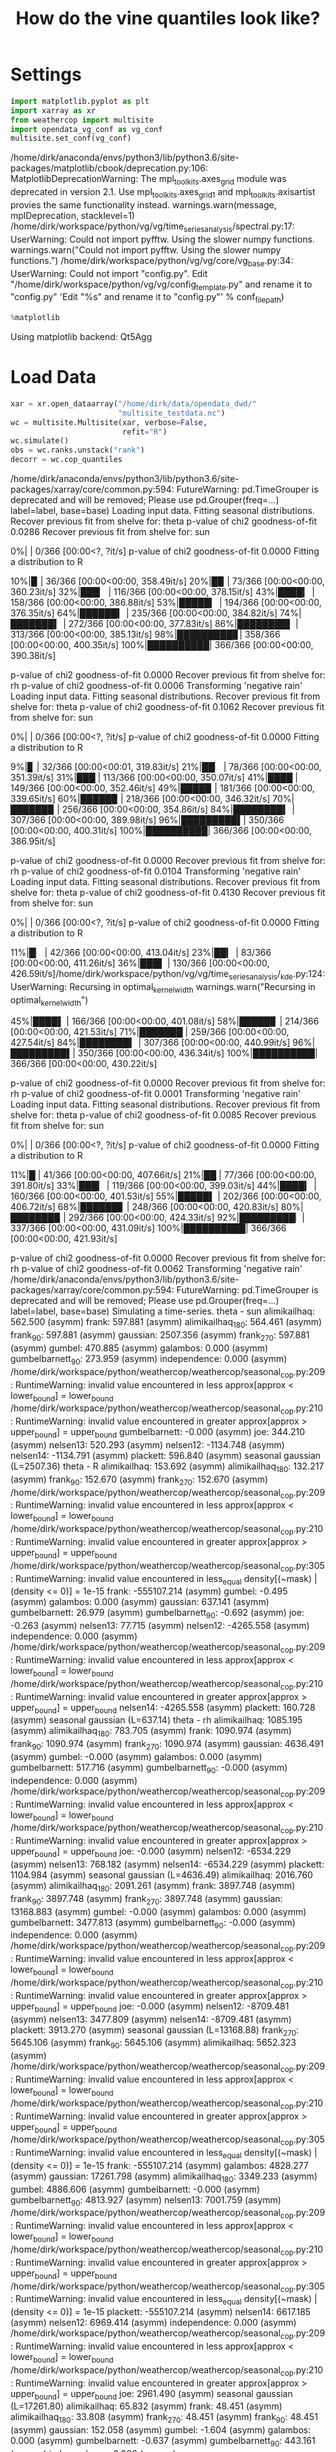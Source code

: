 #+TITLE: How do the vine quantiles look like?
* Settings

#+BEGIN_SRC jupyter-python :session py :kernel python3 :results output verbatim drawer :exports both :tangle yes 
import matplotlib.pyplot as plt
import xarray as xr
from weathercop import multisite
import opendata_vg_conf as vg_conf
multisite.set_conf(vg_conf)
#+END_SRC

#+RESULTS:
:RESULTS:
/home/dirk/anaconda/envs/python3/lib/python3.6/site-packages/matplotlib/cbook/deprecation.py:106: MatplotlibDeprecationWarning: The mpl_toolkits.axes_grid module was deprecated in version 2.1. Use mpl_toolkits.axes_grid1 and mpl_toolkits.axisartist provies the same functionality instead.
  warnings.warn(message, mplDeprecation, stacklevel=1)
/home/dirk/workspace/python/vg/vg/time_series_analysis/spectral.py:17: UserWarning: Could not import pyfftw. Using the slower numpy functions.
  warnings.warn("Could not import pyfftw. Using the slower numpy functions.")
/home/dirk/workspace/python/vg/vg/core/vg_base.py:34: UserWarning: Could not import "config.py".
Edit "/home/dirk/workspace/python/vg/vg/config_template.py" and rename it to "config.py"
  'Edit "%s" and rename it to "config.py"' % conf_filepath)
:END:

#+BEGIN_SRC jupyter-python :session py :kernel python3 :results output verbatim drawer :exports both 
%matplotlib
#+END_SRC

#+RESULTS:
:RESULTS:
Using matplotlib backend: Qt5Agg
:END:

* Load Data 

#+BEGIN_SRC jupyter-python :session py :kernel python3 :results output verbatim drawer :exports both :tangle yes
xar = xr.open_dataarray("/home/dirk/data/opendata_dwd/"
                        "multisite_testdata.nc")
wc = multisite.Multisite(xar, verbose=False,
                         refit="R")
wc.simulate()
obs = wc.ranks.unstack("rank")
decorr = wc.cop_quantiles
#+END_SRC

#+RESULTS:
:RESULTS:
/home/dirk/anaconda/envs/python3/lib/python3.6/site-packages/xarray/core/common.py:594: FutureWarning: pd.TimeGrouper is deprecated and will be removed; Please use pd.Grouper(freq=...)
  label=label, base=base)
Loading input data.
Fitting seasonal distributions.
	Recover previous fit from shelve for:  theta
	p-value of chi2 goodness-of-fit 0.0286
	Recover previous fit from shelve for:  sun
  0%|          | 0/366 [00:00<?, ?it/s]	p-value of chi2 goodness-of-fit 0.0000
	Fitting a distribution to  R
 10%|▉         | 36/366 [00:00<00:00, 358.49it/s] 20%|█▉        | 73/366 [00:00<00:00, 360.23it/s] 32%|███▏      | 116/366 [00:00<00:00, 378.15it/s] 43%|████▎     | 158/366 [00:00<00:00, 386.88it/s] 53%|█████▎    | 194/366 [00:00<00:00, 376.35it/s] 64%|██████▍   | 235/366 [00:00<00:00, 384.82it/s] 74%|███████▍  | 272/366 [00:00<00:00, 377.83it/s] 86%|████████▌ | 313/366 [00:00<00:00, 385.13it/s] 98%|█████████▊| 358/366 [00:00<00:00, 400.35it/s]100%|██████████| 366/366 [00:00<00:00, 390.38it/s]

	p-value of chi2 goodness-of-fit 0.0000
	Recover previous fit from shelve for:  rh
	p-value of chi2 goodness-of-fit 0.0006
Transforming 'negative rain'
Loading input data.
Fitting seasonal distributions.
	Recover previous fit from shelve for:  theta
	p-value of chi2 goodness-of-fit 0.1062
	Recover previous fit from shelve for:  sun
  0%|          | 0/366 [00:00<?, ?it/s]	p-value of chi2 goodness-of-fit 0.0000
	Fitting a distribution to  R
  9%|▊         | 32/366 [00:00<00:01, 319.83it/s] 21%|██▏       | 78/366 [00:00<00:00, 351.39it/s] 31%|███       | 113/366 [00:00<00:00, 350.07it/s] 41%|████      | 149/366 [00:00<00:00, 352.46it/s] 49%|████▉     | 181/366 [00:00<00:00, 339.65it/s] 60%|█████▉    | 218/366 [00:00<00:00, 346.32it/s] 70%|██████▉   | 256/366 [00:00<00:00, 354.86it/s] 84%|████████▍ | 307/366 [00:00<00:00, 389.98it/s] 96%|█████████▌| 350/366 [00:00<00:00, 400.31it/s]100%|██████████| 366/366 [00:00<00:00, 386.95it/s]

	p-value of chi2 goodness-of-fit 0.0000
	Recover previous fit from shelve for:  rh
	p-value of chi2 goodness-of-fit 0.0104
Transforming 'negative rain'
Loading input data.
Fitting seasonal distributions.
	Recover previous fit from shelve for:  theta
	p-value of chi2 goodness-of-fit 0.4130
	Recover previous fit from shelve for:  sun
  0%|          | 0/366 [00:00<?, ?it/s]	p-value of chi2 goodness-of-fit 0.0000
	Fitting a distribution to  R
 11%|█▏        | 42/366 [00:00<00:00, 413.04it/s] 23%|██▎       | 83/366 [00:00<00:00, 411.26it/s] 36%|███▌      | 130/366 [00:00<00:00, 426.59it/s]/home/dirk/workspace/python/vg/vg/time_series_analysis/_kde.py:124: UserWarning: Recursing in optimal_kernel_width
  warnings.warn("Recursing in optimal_kernel_width")
 45%|████▌     | 166/366 [00:00<00:00, 401.08it/s] 58%|█████▊    | 214/366 [00:00<00:00, 421.53it/s] 71%|███████   | 259/366 [00:00<00:00, 427.54it/s] 84%|████████▍ | 307/366 [00:00<00:00, 440.99it/s] 96%|█████████▌| 350/366 [00:00<00:00, 436.34it/s]100%|██████████| 366/366 [00:00<00:00, 430.22it/s]

	p-value of chi2 goodness-of-fit 0.0000
	Recover previous fit from shelve for:  rh
	p-value of chi2 goodness-of-fit 0.0001
Transforming 'negative rain'
Loading input data.
Fitting seasonal distributions.
	Recover previous fit from shelve for:  theta
	p-value of chi2 goodness-of-fit 0.0085
	Recover previous fit from shelve for:  sun
  0%|          | 0/366 [00:00<?, ?it/s]	p-value of chi2 goodness-of-fit 0.0000
	Fitting a distribution to  R
 11%|█         | 41/366 [00:00<00:00, 407.66it/s] 21%|██        | 77/366 [00:00<00:00, 391.80it/s] 33%|███▎      | 119/366 [00:00<00:00, 399.03it/s] 44%|████▎     | 160/366 [00:00<00:00, 401.53it/s] 55%|█████▌    | 202/366 [00:00<00:00, 406.72it/s] 68%|██████▊   | 248/366 [00:00<00:00, 420.83it/s] 80%|███████▉  | 292/366 [00:00<00:00, 424.33it/s] 92%|█████████▏| 337/366 [00:00<00:00, 431.09it/s]100%|██████████| 366/366 [00:00<00:00, 421.93it/s]

	p-value of chi2 goodness-of-fit 0.0000
	Recover previous fit from shelve for:  rh
	p-value of chi2 goodness-of-fit 0.0062
Transforming 'negative rain'
/home/dirk/anaconda/envs/python3/lib/python3.6/site-packages/xarray/core/common.py:594: FutureWarning: pd.TimeGrouper is deprecated and will be removed; Please use pd.Grouper(freq=...)
  label=label, base=base)
Simulating a time-series.
theta - sun
	alimikailhaq: 562.500 (asymm)
	frank: 597.881 (asymm)
	alimikailhaq_180: 564.461 (asymm)
	frank_90: 597.881 (asymm)
	gaussian: 2507.356 (asymm)
	frank_270: 597.881 (asymm)
	gumbel: 470.885 (asymm)
	galambos: 0.000 (asymm)
	gumbelbarnett_90: 273.959 (asymm)
	independence: 0.000 (asymm)
/home/dirk/workspace/python/weathercop/weathercop/seasonal_cop.py:209: RuntimeWarning: invalid value encountered in less
  approx[approx < lower_bound] = lower_bound
/home/dirk/workspace/python/weathercop/weathercop/seasonal_cop.py:210: RuntimeWarning: invalid value encountered in greater
  approx[approx > upper_bound] = upper_bound
	gumbelbarnett: -0.000 (asymm)
	joe: 344.210 (asymm)
	nelsen13: 520.293 (asymm)
	nelsen12: -1134.748 (asymm)
	nelsen14: -1134.791 (asymm)
	plackett: 596.840 (asymm)
seasonal gaussian (L=2507.36)
theta - R
	alimikailhaq: 153.692 (asymm)
	alimikailhaq_180: 132.217 (asymm)
	frank_90: 152.670 (asymm)
	frank_270: 152.670 (asymm)
/home/dirk/workspace/python/weathercop/weathercop/seasonal_cop.py:209: RuntimeWarning: invalid value encountered in less
  approx[approx < lower_bound] = lower_bound
/home/dirk/workspace/python/weathercop/weathercop/seasonal_cop.py:210: RuntimeWarning: invalid value encountered in greater
  approx[approx > upper_bound] = upper_bound
/home/dirk/workspace/python/weathercop/weathercop/seasonal_cop.py:305: RuntimeWarning: invalid value encountered in less_equal
  density[(~mask) | (density <= 0)] = 1e-15
	frank: -555107.214 (asymm)
	gumbel: -0.495 (asymm)
	galambos: 0.000 (asymm)
	gaussian: 637.141 (asymm)
	gumbelbarnett: 26.979 (asymm)
	gumbelbarnett_90: -0.692 (asymm)
	joe: -0.263 (asymm)
	nelsen13: 77.715 (asymm)
	nelsen12: -4265.558 (asymm)
	independence: 0.000 (asymm)
/home/dirk/workspace/python/weathercop/weathercop/seasonal_cop.py:209: RuntimeWarning: invalid value encountered in less
  approx[approx < lower_bound] = lower_bound
/home/dirk/workspace/python/weathercop/weathercop/seasonal_cop.py:210: RuntimeWarning: invalid value encountered in greater
  approx[approx > upper_bound] = upper_bound
	nelsen14: -4265.558 (asymm)
	plackett: 160.728 (asymm)
seasonal gaussian (L=637.14)
theta - rh
	alimikailhaq: 1085.195 (asymm)
	alimikailhaq_180: 783.705 (asymm)
	frank: 1090.974 (asymm)
	frank_90: 1090.974 (asymm)
	frank_270: 1090.974 (asymm)
	gaussian: 4636.491 (asymm)
	gumbel: -0.000 (asymm)
	galambos: 0.000 (asymm)
	gumbelbarnett: 517.716 (asymm)
	gumbelbarnett_90: -0.000 (asymm)
	independence: 0.000 (asymm)
/home/dirk/workspace/python/weathercop/weathercop/seasonal_cop.py:209: RuntimeWarning: invalid value encountered in less
  approx[approx < lower_bound] = lower_bound
/home/dirk/workspace/python/weathercop/weathercop/seasonal_cop.py:210: RuntimeWarning: invalid value encountered in greater
  approx[approx > upper_bound] = upper_bound
	joe: -0.000 (asymm)
	nelsen12: -6534.229 (asymm)
	nelsen13: 768.182 (asymm)
	nelsen14: -6534.229 (asymm)
	plackett: 1104.984 (asymm)
seasonal gaussian (L=4636.49)
	alimikailhaq: 2016.760 (asymm)
	alimikailhaq_180: 2091.261 (asymm)
	frank: 3897.748 (asymm)
	frank_90: 3897.748 (asymm)
	frank_270: 3897.748 (asymm)
	gaussian: 13168.883 (asymm)
	gumbel: -0.000 (asymm)
	galambos: 0.000 (asymm)
	gumbelbarnett: 3477.813 (asymm)
	gumbelbarnett_90: -0.000 (asymm)
	independence: 0.000 (asymm)
/home/dirk/workspace/python/weathercop/weathercop/seasonal_cop.py:209: RuntimeWarning: invalid value encountered in less
  approx[approx < lower_bound] = lower_bound
/home/dirk/workspace/python/weathercop/weathercop/seasonal_cop.py:210: RuntimeWarning: invalid value encountered in greater
  approx[approx > upper_bound] = upper_bound
	joe: -0.000 (asymm)
	nelsen12: -8709.481 (asymm)
	nelsen13: 3477.809 (asymm)
	nelsen14: -8709.481 (asymm)
	plackett: 3913.270 (asymm)
seasonal gaussian (L=13168.88)
	frank_270: 5645.106 (asymm)
	frank_90: 5645.106 (asymm)
	alimikailhaq: 5652.323 (asymm)
/home/dirk/workspace/python/weathercop/weathercop/seasonal_cop.py:209: RuntimeWarning: invalid value encountered in less
  approx[approx < lower_bound] = lower_bound
/home/dirk/workspace/python/weathercop/weathercop/seasonal_cop.py:210: RuntimeWarning: invalid value encountered in greater
  approx[approx > upper_bound] = upper_bound
/home/dirk/workspace/python/weathercop/weathercop/seasonal_cop.py:305: RuntimeWarning: invalid value encountered in less_equal
  density[(~mask) | (density <= 0)] = 1e-15
	frank: -555107.214 (asymm)
	galambos: 4828.277 (asymm)
	gaussian: 17261.798 (asymm)
	alimikailhaq_180: 3349.233 (asymm)
	gumbel: 4886.606 (asymm)
	gumbelbarnett: -0.000 (asymm)
	gumbelbarnett_90: 4813.927 (asymm)
	nelsen13: 7001.759 (asymm)
/home/dirk/workspace/python/weathercop/weathercop/seasonal_cop.py:209: RuntimeWarning: invalid value encountered in less
  approx[approx < lower_bound] = lower_bound
/home/dirk/workspace/python/weathercop/weathercop/seasonal_cop.py:210: RuntimeWarning: invalid value encountered in greater
  approx[approx > upper_bound] = upper_bound
/home/dirk/workspace/python/weathercop/weathercop/seasonal_cop.py:305: RuntimeWarning: invalid value encountered in less_equal
  density[(~mask) | (density <= 0)] = 1e-15
	plackett: -555107.214 (asymm)
	nelsen14: 6617.185 (asymm)
	nelsen12: 6969.414 (asymm)
	independence: 0.000 (asymm)
/home/dirk/workspace/python/weathercop/weathercop/seasonal_cop.py:209: RuntimeWarning: invalid value encountered in less
  approx[approx < lower_bound] = lower_bound
/home/dirk/workspace/python/weathercop/weathercop/seasonal_cop.py:210: RuntimeWarning: invalid value encountered in greater
  approx[approx > upper_bound] = upper_bound
	joe: 2961.490 (asymm)
seasonal gaussian (L=17261.80)
	alimikailhaq: 65.832 (asymm)
	frank: 48.451 (asymm)
	alimikailhaq_180: 33.808 (asymm)
	frank_270: 48.451 (asymm)
	frank_90: 48.451 (asymm)
	gaussian: 152.058 (asymm)
	gumbel: -1.604 (asymm)
	galambos: 0.000 (asymm)
	gumbelbarnett: -0.637 (asymm)
	gumbelbarnett_90: 443.161 (asymm)
	independence: 0.000 (asymm)
/home/dirk/workspace/python/weathercop/weathercop/seasonal_cop.py:209: RuntimeWarning: invalid value encountered in less
  approx[approx < lower_bound] = lower_bound
/home/dirk/workspace/python/weathercop/weathercop/seasonal_cop.py:210: RuntimeWarning: invalid value encountered in greater
  approx[approx > upper_bound] = upper_bound
	nelsen12: -2002.117 (asymm)
	joe: -0.000 (asymm)
	nelsen14: -2002.117 (asymm)
	plackett: 57.167 (asymm)
  0%|          | 0/16072 [00:00<?, ?it/s]	nelsen13: 93.722 (asymm)
seasonal gumbelbarnett_90 (L=443.16)
  3%|▎         | 527/16072 [00:00<00:02, 5264.19it/s]  7%|▋         | 1049/16072 [00:00<00:02, 5250.56it/s] 10%|▉         | 1566/16072 [00:00<00:02, 5224.57it/s] 13%|█▎        | 2100/16072 [00:00<00:02, 5258.28it/s] 16%|█▋        | 2636/16072 [00:00<00:02, 5288.27it/s] 20%|█▉        | 3174/16072 [00:00<00:02, 5314.32it/s] 23%|██▎       | 3715/16072 [00:00<00:02, 5340.84it/s] 26%|██▋       | 4245/16072 [00:00<00:02, 5328.19it/s] 30%|██▉       | 4784/16072 [00:00<00:02, 5345.30it/s] 33%|███▎      | 5325/16072 [00:01<00:02, 5363.42it/s] 36%|███▋      | 5852/16072 [00:01<00:01, 5334.22it/s] 40%|███▉      | 6394/16072 [00:01<00:01, 5356.85it/s] 43%|████▎     | 6923/16072 [00:01<00:01, 5334.92it/s] 46%|████▋     | 7460/16072 [00:01<00:01, 5344.25it/s] 50%|████▉     | 7998/16072 [00:01<00:01, 5352.63it/s] 53%|█████▎    | 8540/16072 [00:01<00:01, 5370.60it/s] 57%|█████▋    | 9082/16072 [00:01<00:01, 5382.89it/s] 60%|█████▉    | 9626/16072 [00:01<00:01, 5398.97it/s] 63%|██████▎   | 10168/16072 [00:01<00:01, 5402.27it/s] 67%|██████▋   | 10713/16072 [00:02<00:00, 5415.49it/s] 70%|███████   | 11255/16072 [00:02<00:00, 5337.68it/s] 73%|███████▎  | 11789/16072 [00:02<00:00, 5313.70it/s] 77%|███████▋  | 12321/16072 [00:02<00:00, 5248.97it/s] 80%|███████▉  | 12856/16072 [00:02<00:00, 5276.43it/s] 83%|████████▎ | 13392/16072 [00:02<00:00, 5300.86it/s] 87%|████████▋ | 13923/16072 [00:02<00:00, 5295.87it/s] 90%|████████▉ | 14459/16072 [00:02<00:00, 5314.31it/s] 93%|█████████▎| 14999/16072 [00:02<00:00, 5338.88it/s] 97%|█████████▋| 15533/16072 [00:02<00:00, 5281.45it/s]100%|█████████▉| 16062/16072 [00:03<00:00, 5227.49it/s]100%|██████████| 16072/16072 [00:03<00:00, 5316.62it/s]
	theta mean (data): 9.570, theta mean (sim): 9.559, diff: -0.011
Simulating a time-series.
	theta mean (data): 9.998, theta mean (sim): 9.999, diff: 0.001
Simulating a time-series.
	theta mean (data): 9.503, theta mean (sim): 9.512, diff: 0.009
Simulating a time-series.
	theta mean (data): 10.464, theta mean (sim): 10.465, diff: 0.001
:END:

#+BEGIN_SRC jupyter-python :session py :kernel python3 :results output verbatim drawer :exports both :tangle yes 
print("corr coefs observed")
print(list(wc.varnames))
# print(np.corrcoef(obs.sel(station="Konstanz")))
print(np.corrcoef(obs.stack(stacked=("station", "time"))).round(3))
print("corr coefs decorr")
print(np.corrcoef(decorr.stack(stacked=("station", "time"))).round(3))
#+END_SRC

#+RESULTS:
:RESULTS:
corr coefs observed
['theta', 'sun', 'R', 'rh']
[[ 1.     0.26  -0.12  -0.348]
 [ 0.26   1.    -0.629 -0.519]
 [-0.12  -0.629  1.     0.696]
 [-0.348 -0.519  0.696  1.   ]]
corr coefs decorr
[[ 1.    -0.002 -0.01  -0.03 ]
 [-0.002  1.    -0.005 -0.214]
 [-0.01  -0.005  1.     0.09 ]
 [-0.03  -0.214  0.09   1.   ]]
:END:

* Plots

#+BEGIN_SRC jupyter-python :session py :kernel python3 :results output verbatim drawer :exports both :tangle yes 
for station_name in wc.station_names:
    fig, axs = plt.subplots(nrows=wc.K, ncols=2)
    for var_i, varname in enumerate(wc.varnames):
        ax = axs[var_i]
        obs_data = obs.sel(variable=varname, station=station_name)
        decorr_data = decorr.sel(variable=varname, station=station_name)
        ax[0].plot(obs_data.time, obs_data.data, label="obs")
        ax[0].plot(decorr_data.time, decorr_data.data,
                           label="decorr")
        ax[1].set(aspect="equal")
        ax[1].scatter(obs_data, decorr_data, marker="o",
                              facecolor=(0, 0, 0, 0),
                              edgecolor=(0, 0, 0, 1))
        ax[0].set_title(varname)
        if var_i > 0:
            ax[0].get_shared_x_axes().join(ax[0],
                                           axs[var_i - 1, 0])
    axs[0, 0].legend(loc="best")
    fig.suptitle(station_name)
    plt.show()
#+END_SRC

#+RESULTS:
:RESULTS:
:END:
